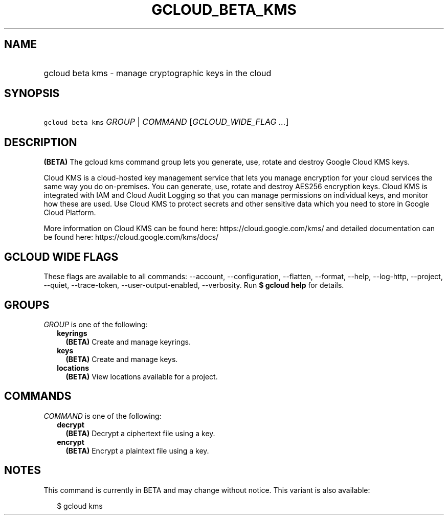 
.TH "GCLOUD_BETA_KMS" 1



.SH "NAME"
.HP
gcloud beta kms \- manage cryptographic keys in the cloud



.SH "SYNOPSIS"
.HP
\f5gcloud beta kms\fR \fIGROUP\fR | \fICOMMAND\fR [\fIGCLOUD_WIDE_FLAG\ ...\fR]



.SH "DESCRIPTION"

\fB(BETA)\fR The gcloud kms command group lets you generate, use, rotate and
destroy Google Cloud KMS keys.

Cloud KMS is a cloud\-hosted key management service that lets you manage
encryption for your cloud services the same way you do on\-premises. You can
generate, use, rotate and destroy AES256 encryption keys. Cloud KMS is
integrated with IAM and Cloud Audit Logging so that you can manage permissions
on individual keys, and monitor how these are used. Use Cloud KMS to protect
secrets and other sensitive data which you need to store in Google Cloud
Platform.

More information on Cloud KMS can be found here: https://cloud.google.com/kms/
and detailed documentation can be found here: https://cloud.google.com/kms/docs/



.SH "GCLOUD WIDE FLAGS"

These flags are available to all commands: \-\-account, \-\-configuration,
\-\-flatten, \-\-format, \-\-help, \-\-log\-http, \-\-project, \-\-quiet,
\-\-trace\-token, \-\-user\-output\-enabled, \-\-verbosity. Run \fB$ gcloud
help\fR for details.



.SH "GROUPS"

\f5\fIGROUP\fR\fR is one of the following:

.RS 2m
.TP 2m
\fBkeyrings\fR
\fB(BETA)\fR Create and manage keyrings.

.TP 2m
\fBkeys\fR
\fB(BETA)\fR Create and manage keys.

.TP 2m
\fBlocations\fR
\fB(BETA)\fR View locations available for a project.


.RE
.sp

.SH "COMMANDS"

\f5\fICOMMAND\fR\fR is one of the following:

.RS 2m
.TP 2m
\fBdecrypt\fR
\fB(BETA)\fR Decrypt a ciphertext file using a key.

.TP 2m
\fBencrypt\fR
\fB(BETA)\fR Encrypt a plaintext file using a key.


.RE
.sp

.SH "NOTES"

This command is currently in BETA and may change without notice. This variant is
also available:

.RS 2m
$ gcloud kms
.RE

